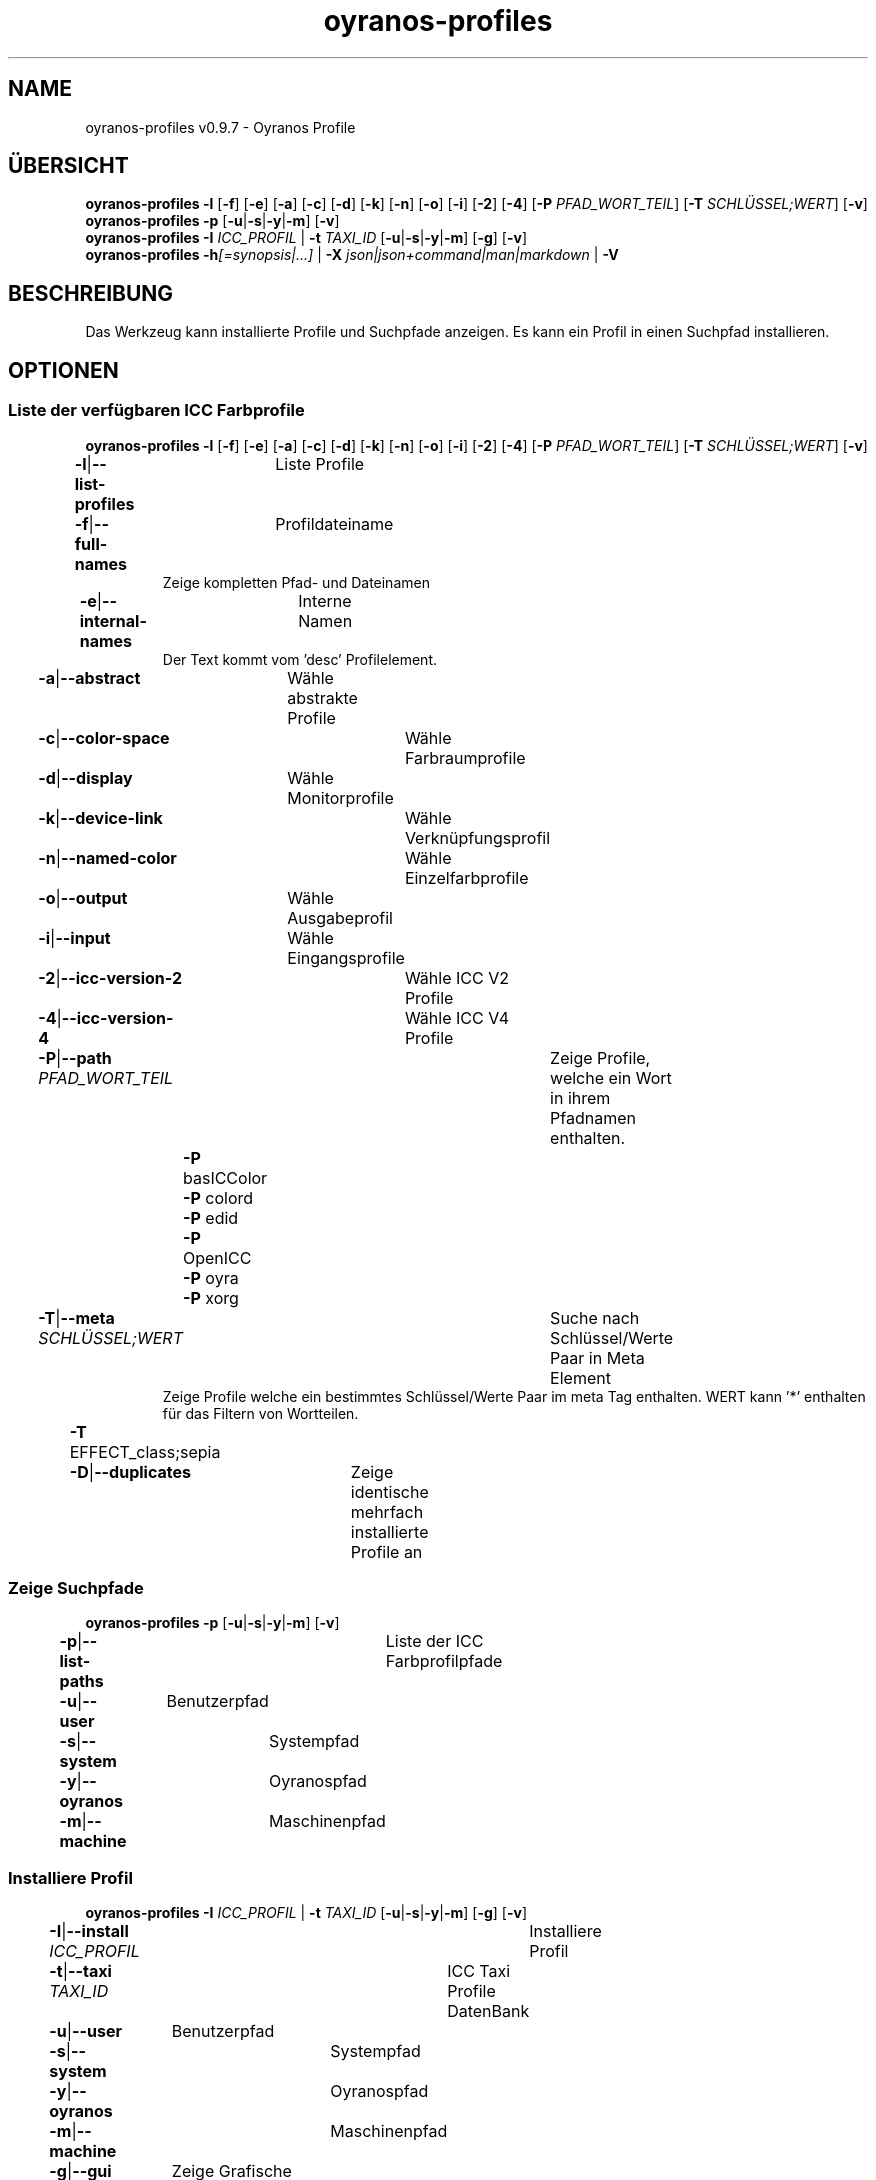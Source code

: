 .TH "oyranos-profiles" 1 "October 11, 2018" "User Commands"
.SH NAME
oyranos-profiles v0.9.7 \- Oyranos Profile
.SH ÜBERSICHT
\fBoyranos-profiles\fR \fB\-l\fR [\fB\-f\fR] [\fB\-e\fR] [\fB\-a\fR] [\fB\-c\fR] [\fB\-d\fR] [\fB\-k\fR] [\fB\-n\fR] [\fB\-o\fR] [\fB\-i\fR] [\fB\-2\fR] [\fB\-4\fR] [\fB\-P\fR \fIPFAD_WORT_TEIL\fR] [\fB\-T\fR \fISCHLÜSSEL;WERT\fR] [\fB\-v\fR]
.br
\fBoyranos-profiles\fR \fB\-p\fR [\fB\-u\fR|\fB\-s\fR|\fB\-y\fR|\fB\-m\fR] [\fB\-v\fR]
.br
\fBoyranos-profiles\fR \fB\-I\fR \fIICC_PROFIL\fR | \fB\-t\fR \fITAXI_ID\fR [\fB\-u\fR|\fB\-s\fR|\fB\-y\fR|\fB\-m\fR] [\fB\-g\fR] [\fB\-v\fR]
.br
\fBoyranos-profiles\fR \fB\-h\fR\fI[=synopsis|...]\fR | \fB\-X\fR \fIjson|json+command|man|markdown\fR | \fB\-V\fR
.SH BESCHREIBUNG
Das Werkzeug kann installierte Profile und Suchpfade anzeigen. Es kann ein Profil in einen Suchpfad installieren.
.SH OPTIONEN
.SS
Liste der verfügbaren ICC Farbprofile
\fBoyranos-profiles\fR \fB\-l\fR [\fB\-f\fR] [\fB\-e\fR] [\fB\-a\fR] [\fB\-c\fR] [\fB\-d\fR] [\fB\-k\fR] [\fB\-n\fR] [\fB\-o\fR] [\fB\-i\fR] [\fB\-2\fR] [\fB\-4\fR] [\fB\-P\fR \fIPFAD_WORT_TEIL\fR] [\fB\-T\fR \fISCHLÜSSEL;WERT\fR] [\fB\-v\fR]
.br
\fB\-l\fR|\fB\-\-list-profiles\fR	Liste Profile
.br
\fB\-f\fR|\fB\-\-full-names\fR	Profildateiname
.RS
Zeige kompletten Pfad- und Dateinamen
.RE
\fB\-e\fR|\fB\-\-internal-names\fR	Interne Namen
.RS
Der Text kommt vom 'desc' Profilelement.
.RE
\fB\-a\fR|\fB\-\-abstract\fR	Wähle abstrakte Profile
.br
\fB\-c\fR|\fB\-\-color-space\fR	Wähle Farbraumprofile
.br
\fB\-d\fR|\fB\-\-display\fR	Wähle Monitorprofile
.br
\fB\-k\fR|\fB\-\-device-link\fR	Wähle Verknüpfungsprofil
.br
\fB\-n\fR|\fB\-\-named-color\fR	Wähle Einzelfarbprofile
.br
\fB\-o\fR|\fB\-\-output\fR	Wähle Ausgabeprofil
.br
\fB\-i\fR|\fB\-\-input\fR	Wähle Eingangsprofile
.br
\fB\-2\fR|\fB\-\-icc-version-2\fR	Wähle ICC V2 Profile
.br
\fB\-4\fR|\fB\-\-icc-version-4\fR	Wähle ICC V4 Profile
.br
\fB\-P\fR|\fB\-\-path\fR \fIPFAD_WORT_TEIL\fR	Zeige Profile, welche ein Wort in ihrem Pfadnamen enthalten.
.br
	\fB\-P\fR basICColor
.br
	\fB\-P\fR colord
.br
	\fB\-P\fR edid
.br
	\fB\-P\fR OpenICC
.br
	\fB\-P\fR oyra
.br
	\fB\-P\fR xorg
.br
\fB\-T\fR|\fB\-\-meta\fR \fISCHLÜSSEL;WERT\fR	Suche nach Schlüssel/Werte Paar in Meta Element
.RS
Zeige Profile welche ein bestimmtes Schlüssel/Werte Paar im meta Tag enthalten. WERT kann '*' enthalten für das Filtern von Wortteilen.
.RE
	\fB\-T\fR EFFECT_class;sepia
.br
\fB\-D\fR|\fB\-\-duplicates\fR	Zeige identische mehrfach installierte Profile an
.br
.SS
Zeige Suchpfade
\fBoyranos-profiles\fR \fB\-p\fR [\fB\-u\fR|\fB\-s\fR|\fB\-y\fR|\fB\-m\fR] [\fB\-v\fR]
.br
\fB\-p\fR|\fB\-\-list-paths\fR	Liste der ICC Farbprofilpfade
.br
\fB\-u\fR|\fB\-\-user\fR	Benutzerpfad
.br
\fB\-s\fR|\fB\-\-system\fR	Systempfad
.br
\fB\-y\fR|\fB\-\-oyranos\fR	Oyranospfad
.br
\fB\-m\fR|\fB\-\-machine\fR	Maschinenpfad
.br
.SS
Installiere Profil
\fBoyranos-profiles\fR \fB\-I\fR \fIICC_PROFIL\fR | \fB\-t\fR \fITAXI_ID\fR [\fB\-u\fR|\fB\-s\fR|\fB\-y\fR|\fB\-m\fR] [\fB\-g\fR] [\fB\-v\fR]
.br
\fB\-I\fR|\fB\-\-install\fR \fIICC_PROFIL\fR	Installiere Profil
.br
\fB\-t\fR|\fB\-\-taxi\fR \fITAXI_ID\fR	ICC Taxi Profile DatenBank
.br
\fB\-u\fR|\fB\-\-user\fR	Benutzerpfad
.br
\fB\-s\fR|\fB\-\-system\fR	Systempfad
.br
\fB\-y\fR|\fB\-\-oyranos\fR	Oyranospfad
.br
\fB\-m\fR|\fB\-\-machine\fR	Maschinenpfad
.br
\fB\-g\fR|\fB\-\-gui\fR	Zeige Grafische Benutzerschnittstelle
.br
\fB\-\-test\fR	Keine Ausführung
.br
.SH ALLGEMEINE OPTIONEN
.SS
Allgemeine Optionen
\fBoyranos-profiles\fR \fB\-h\fR\fI[=synopsis|...]\fR | \fB\-X\fR \fIjson|json+command|man|markdown\fR | \fB\-V\fR
.br
\fB\-h\fR|\fB\-\-help\fR\fI[=synopsis|...]\fR	Zeige Hilfetext an
.RS
Zeige Benutzungsinformationen und Hinweise für das Werkzeug.
.RE
\fB\-X\fR|\fB\-\-export\fR \fIjson|json+command|man|markdown\fR	Exportiere formatierten Text
.RS
Hole Benutzerschnittstelle als Text
.RE
	\fB\-X\fR man		# Handbuch : Unix Handbuchseite - Hole Unix Handbuchseite
.br
	\fB\-X\fR markdown		# Markdown : Formatierter Text - Hole formatierten Text
.br
	\fB\-X\fR json		# Json : GUI - Hole Oyjl Json Benutzerschnittstelle
.br
	\fB\-X\fR json+command		# Json + Kommando : GUI + Kommando - Hole Oyjl Json Benutzerschnittstelle mit Kommando
.br
	\fB\-X\fR export		# Export : Alle verfügbaren Daten - Erhalte Daten für Entwickler
.br
\fB\-V\fR|\fB\-\-version\fR	Version
.br
\fB\-R\fR|\fB\-\-render\fR \fIgui|cli|web|...\fR	Wähle Darstellung
.RS
Wähle und konfiguriere eine Ausgabeform. -R=gui wird eine grafische Ausgabe starten. -R="web:port=port_nummer:https_key=TLS_privater_Schlüssel_Dateiname:https_cert=TLS_CA_Zertifikat_Dateiname:css=Stil_Dateiname.css" wird einen Web Service starten.
.RE
	\fB\-R\fR gui		# Gui : Zeige UI - Zeige eine interaktive grafische Benutzerschnittstelle.
.br
	\fB\-R\fR cli		# Cli : Zeige UI - Zeige Hilfstext für Benutzerschnittstelle auf der Kommandozeile.
.br
	\fB\-R\fR web		# Web : Starte Web Server - Starte lokalen Web Service für die Darstellung in einem Webbrowser. Die -R=web:help Unteroption zeigt weitere Informationen an.
.br
	\fB\-R\fR -
.br
\fB\-v\fR|\fB\-\-verbose\fR	plaudernd
.br
.SH UMGEBUNGSVARIABLEN
.TP
OY_DEBUG
.br
Setze das Oyranos Fehlersuchniveau.
.br
Die -v Option kann alternativ benutzt werden.
.br
Der gültige Bereich ist 1-20.
.TP
XDG_DATA_HOME XDG_DATA_DIRS
.br
richte Oyranos auf obere Verzeichnisse, welche Resourcen enthalten. An die Pfade für ICC Farbprofile wird "color/icc" angehangen. http://www.openicc.org/index.php%3Ftitle=OpenIccDirectoryProposal.html
.SH BEISPIELE
.TP
Liste alle installierten Profile mit internem Namen
.br
oyranos-profiles -le
.TP
Liste alle installierten Profile mit Monitor-und Ausgabeklasse
.br
oyranos-profiles -l -od
.TP
Liste alle installierten Profile im Benutzerpfad
.br
oyranos-profiles -lfu
.TP
Installiere ein Profile für den aktuellen Benutzer und zeige eine Fehlermeldung grafische an
.br
oyranos-profiles --install profilename -u --gui
.TP
Installiere ein Profile für den aktuellen Benutzer und zeige eine Fehlermeldung grafische an
.br
oyranos-profiles --install --taxi=taxi_id/0 --gui -d -u
.TP
Zeige Dateiinfos
.br
SAVEIFS=$IFS ; IFS=$'\n\b'; profiles=(`oyranos-profiles -ldf`); IFS=$SAVEIFS; for file in "${profiles[@]}"; do ls "$file"; done
.SH SIEHE AUCH
.TP
oyranos-profile-graph(1) oyranos-config(1) oyranos-policy(1) oyranos(3)
.br
.TP
http://www.oyranos.org
.br
.SH AUTOR
Kai-Uwe Behrmann http://www.oyranos.org
.SH KOPIERRECHT
© 2005-2021 Kai-Uwe Behrmann and others
.br
Lizenz: newBSD http://www.oyranos.org
.SH FEHLER
https://www.gitlab.com/oyranos/oyranos/issues 

